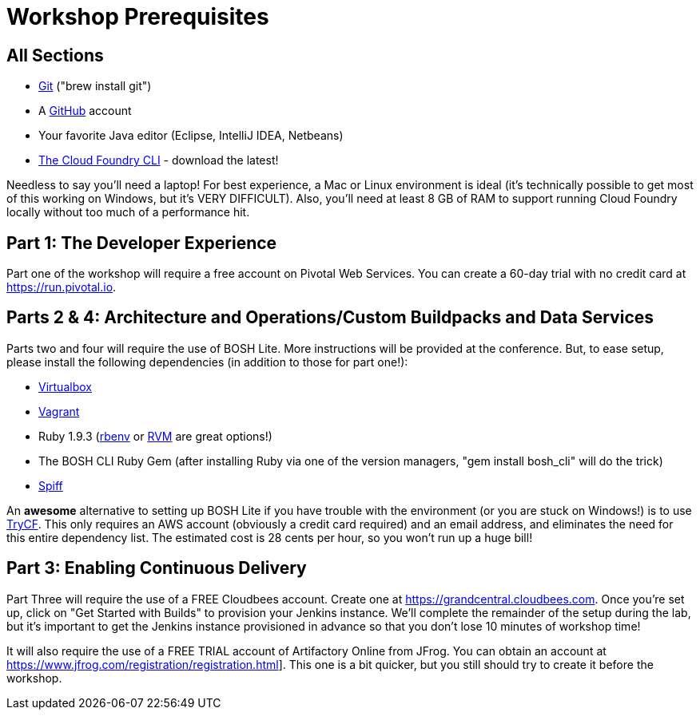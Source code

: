= Workshop Prerequisites

== All Sections

- http://git-scm.com/downloads[Git] ("brew install git")
- A https://github.com[GitHub] account
- Your favorite Java editor (Eclipse, IntelliJ IDEA, Netbeans)
- https://github.com/cloudfoundry/cli/releases[The Cloud Foundry CLI] - download the latest!

Needless to say you'll need a laptop! For best experience, a Mac or Linux environment is ideal (it's technically possible to get most of this working on Windows, but it's VERY DIFFICULT).
Also, you'll need at least 8 GB of RAM to support running Cloud Foundry locally without too much of a performance hit.

== Part 1: The Developer Experience

Part one of the workshop will require a free account on Pivotal Web Services.
You can create a 60-day trial with no credit card at https://run.pivotal.io.

== Parts 2 & 4: Architecture and Operations/Custom Buildpacks and Data Services

Parts two and four will require the use of BOSH Lite.
More instructions will be provided at the conference.
But, to ease setup, please install the following dependencies (in addition to those for part one!):

- https://www.virtualbox.org/wiki/Downloads[Virtualbox]
- http://www.vagrantup.com/downloads.html[Vagrant]
- Ruby 1.9.3 (https://github.com/sstephenson/rbenv[rbenv] or http://rvm.io[RVM] are great options!)
- The BOSH CLI Ruby Gem (after installing Ruby via one of the version managers, "gem install bosh_cli" will do the trick)
- https://github.com/cloudfoundry-incubator/spiff/releases[Spiff]

An *awesome* alternative to setting up BOSH Lite if you have trouble with the environment (or you are stuck on Windows!) is to use https://trycf.starkandwayne.com[TryCF].
This only requires an AWS account (obviously a credit card required) and an email address, and eliminates the need for this entire dependency list.
The estimated cost is 28 cents per hour, so you won't run up a huge bill!

== Part 3: Enabling Continuous Delivery

Part Three will require the use of a FREE Cloudbees account.
Create one at https://grandcentral.cloudbees.com.
Once you're set up, click on "Get Started with Builds" to provision your Jenkins instance.
We'll complete the remainder of the setup during the lab, but it's important to get the Jenkins instance provisioned in advance so that you don't lose 10 minutes of workshop time!

It will also require the use of a FREE TRIAL account of Artifactory Online from JFrog.
You can obtain an account at https://www.jfrog.com/registration/registration.html].
This one is a bit quicker, but you still should try to create it before the workshop.
